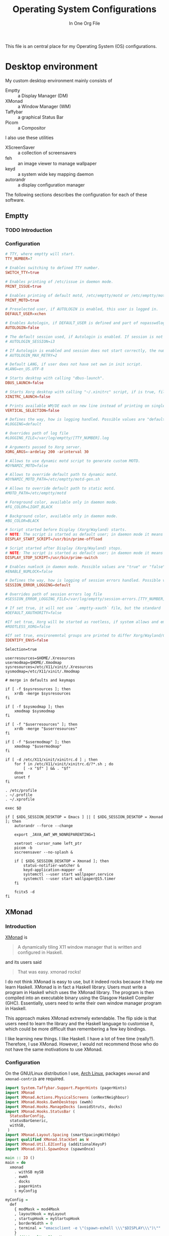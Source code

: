# Copyright (C) 2023  Xiaoyue Chen
#
# This program is free software: you can redistribute it and/or modify
# it under the terms of the GNU General Public License as published by
# the Free Software Foundation, either version 3 of the License, or
# (at your option) any later version.
#
# This program is distributed in the hope that it will be useful,
# but WITHOUT ANY WARRANTY; without even the implied warranty of
# MERCHANTABILITY or FITNESS FOR A PARTICULAR PURPOSE.  See the
# GNU General Public License for more details.
#
# You should have received a copy of the GNU General Public License
# along with this program.  If not, see <http://www.gnu.org/licenses/>.

#+title: Operating System Configurations
#+subtitle: In One Org File
#+property: header-args :noweb yes :mkdirp yes :comments link
#+startup: hideblocks

This file is an central place for my Operating System (OS) configurations.

* Desktop environment

My custom desktop environment mainly consists of

- Emptty :: a Display Manager (DM)
- XMonad :: a Window Manager (WM)
- Taffybar :: a graphical Status Bar
- Picom :: a Compositor

I also use these utilities

- XScreenSaver :: a collection of screensavers
- feh :: an image viewer to manage wallpaper
- keyd :: a system wide key mapping daemon
- autorandr :: a display configuration manager

The following sections describes the configuration for each of these software.

** Emptty

*** TODO Introduction

*** Configuration
#+begin_src conf :tangle /sudo::/etc/emptty/conf
  # TTY, where emptty will start.
  TTY_NUMBER=7

  # Enables switching to defined TTY number.
  SWITCH_TTY=true

  # Enables printing of /etc/issue in daemon mode.
  PRINT_ISSUE=true

  # Enables printing of default motd, /etc/emptty/motd or /etc/emptty/motd-gen.sh.
  PRINT_MOTD=true

  # Preselected user, if AUTOLOGIN is enabled, this user is logged in.
  DEFAULT_USER=xchen

  # Enables Autologin, if DEFAULT_USER is defined and part of nopasswdlogin group. Possible values are "true" or "false".
  AUTOLOGIN=false

  # The default session used, if Autologin is enabled. If session is not found in list of session, it proceeds to manual selection.
  # AUTOLOGIN_SESSION=i3

  # If Autologin is enabled and session does not start correctly, the number of retries in short period is kept to eventually stop the infinite loop of restarts. -1 is for infinite retries, 0 is for no retry.
  # AUTOLOGIN_MAX_RETRY=2

  # Default LANG, if user does not have set own in init script.
  #LANG=en_US.UTF-8

  # Starts desktop with calling "dbus-launch".
  DBUS_LAUNCH=false

  # Starts Xorg desktop with calling "~/.xinitrc" script, if is true, file exists and selected WM/DE is Xorg session, it overrides DBUS_LAUNCH.
  XINITRC_LAUNCH=false

  # Prints available WM/DE each on new line instead of printing on single line.
  VERTICAL_SELECTION=false

  # Defines the way, how is logging handled. Possible values are "default", "appending" or "disabled".
  #LOGGING=default

  # Overrides path of log file
  #LOGGING_FILE=/var/log/emptty/[TTY_NUMBER].log

  # Arguments passed to Xorg server.
  XORG_ARGS=-ardelay 200 -arinterval 30

  # Allows to use dynamic motd script to generate custom MOTD.
  #DYNAMIC_MOTD=false

  # Allows to override default path to dynamic motd.
  #DYNAMIC_MOTD_PATH=/etc/emptty/motd-gen.sh

  # Allows to override default path to static motd.
  #MOTD_PATH=/etc/emptty/motd

  # Foreground color, available only in daemon mode.
  #FG_COLOR=LIGHT_BLACK

  # Background color, available only in daemon mode.
  #BG_COLOR=BLACK

  # Script started before Display (Xorg/Wayland) starts.
  # NOTE: The script is started as default user; in daemon mode it means root.
  DISPLAY_START_SCRIPT=/usr/bin/prime-offload

  # Script started after Display (Xorg/Wayland) stops.
  # NOTE: The script is started as default user; in daemon mode it means root.
  DISPLAY_STOP_SCRIPT=/usr/bin/prime-switch

  # Enables numlock in daemon mode. Possible values are "true" or "false".
  #ENABLE_NUMLOCK=false

  # Defines the way, how is logging of session errors handled. Possible values are "default", "appending" or "disabled".
  SESSION_ERROR_LOGGING=default

  # Overrides path of session errors log file
  #SESSION_ERROR_LOGGING_FILE=/var/log/emptty/session-errors.[TTY_NUMBER].log

  # If set true, it will not use `.emptty-xauth` file, but the standard `~/.Xauthority` file. This allows to handle xauth issues.
  #DEFAULT_XAUTHORITY=false

  #If set true, Xorg will be started as rootless, if system allows and emptty is running in daemon mode.
  #ROOTLESS_XORG=false

  #If set true, environemntal groups are printed to differ Xorg/Wayland/Custom/UserCustom desktops.
  IDENTIFY_ENVS=false
#+end_src

#+begin_src shell :tangle ~/.config/emptty :shebang "#!/bin/sh"
  Selection=true

  userresources=$HOME/.Xresources
  usermodmap=$HOME/.Xmodmap
  sysresources=/etc/X11/xinit/.Xresources
  sysmodmap=/etc/X11/xinit/.Xmodmap

  # merge in defaults and keymaps

  if [ -f $sysresources ]; then
      xrdb -merge $sysresources
  fi

  if [ -f $sysmodmap ]; then
      xmodmap $sysmodmap
  fi

  if [ -f "$userresources" ]; then
      xrdb -merge "$userresources"
  fi

  if [ -f "$usermodmap" ]; then
      xmodmap "$usermodmap"
  fi

  if [ -d /etc/X11/xinit/xinitrc.d ] ; then
      for f in /etc/X11/xinit/xinitrc.d/?*.sh ; do
          [ -x "$f" ] && . "$f"
      done
      unset f
  fi

  . /etc/profile
  . ~/.profile
  . ~/.xprofile

  exec $@
#+end_src

#+begin_src shell :tangle ~/.xprofile :shebang "#!/bin/sh"
  if [ $XDG_SESSION_DESKTOP = Emacs ] || [ $XDG_SESSION_DESKTOP = Xmonad ]; then
      autorandr --force --change

      export _JAVA_AWT_WM_NONREPARENTING=1

      xsetroot -cursor_name left_ptr
      picom -b
      xscreensaver --no-splash &

      if [ $XDG_SESSION_DESKTOP = Xmonad ]; then
          status-notifier-watcher &
          keyd-application-mapper -d
          systemctl --user start wallpaper.service
          systemctl --user start wallpaper@15.timer
      fi

      fcitx5 -d
  fi
#+end_src

** XMonad

*** Introduction

[[https://xmonad.org/][XMonad]] is

#+begin_quote
A dynamically tiling X11 window manager that is written and configured in Haskell.
#+end_quote

and its users said

#+begin_quote
That was easy. xmonad rocks!
#+end_quote

I do not think XMonad is easy to use, but it indeed rocks because it help me learn Haskell. XMonad is in fact a Haskell library. Users must write a program in Haskell which uses the XMonad library. The program is then compiled into an executable binary using the Glasgow Haskell Compiler (GHC). Essentially, users need to write their own window manager program in Haskell.

This approach makes XMonad extremely extendable. The flip side is that users need to learn the library and the Haskell language to customise it, which could be more difficult than remembering a few key bindings.

I like learning new things. I like Haskell. I have a lot of free time (really?). Therefore, I use XMonad. However, I would not recommend those who do not have the same motivations to use XMonad.

*** Configuration

On the GNU/Linux distribution I use, [[https://archlinux.org/][Arch Linux]], packages ~xmonad~ and ~xmonad-contrib~ are required.

#+begin_src haskell :tangle ~/.config/xmonad/xmonad.hs
  import System.Taffybar.Support.PagerHints (pagerHints)
  import XMonad
  import XMonad.Actions.PhysicalScreens (onNextNeighbour)
  import XMonad.Hooks.EwmhDesktops (ewmh)
  import XMonad.Hooks.ManageDocks (avoidStruts, docks)
  import XMonad.Hooks.StatusBar (
    StatusBarConfig,
    statusBarGeneric,
    withSB,
   )
  import XMonad.Layout.Spacing (smartSpacingWithEdge)
  import qualified XMonad.StackSet as W
  import XMonad.Util.EZConfig (additionalKeysP)
  import XMonad.Util.SpawnOnce (spawnOnce)

  main :: IO ()
  main = do
    xmonad
      . withSB mySB
      . ewmh
      . docks
      . pagerHints
      $ myConfig

  myConfig =
    def
      { modMask = mod4Mask
      , layoutHook = myLayout
      , startupHook = myStartupHook
      , borderWidth = 0
      , terminal = "emacsclient -e \"(spawn-eshell \\\"$DISPLAY\\\")\""
      }
      `additionalKeysP` myKeys

  mySB :: StatusBarConfig
  mySB = statusBarGeneric "taffybar" mempty

  myStartupHook :: X ()
  myStartupHook = do
    spawnOnce "emacsclient -c"

  myKeys :: [(String, X ())]
  myKeys =
    [ ("M-o", onNextNeighbour def W.view)
    , ("M-S-o", onNextNeighbour def W.shift)
    , ("M-p", spawn "rofi -show drun")
    , ("M-S-p", spawn "rofi -show run")
    , ("M-x", spawn "rofi -show window")
    , ("M-S-l", spawn "xscreensaver-command -lock")
    ,
      ( "M-b"
      , spawn
          "dbus-send \
          \--type=method_call \
          \--dest=taffybar.toggle \
          \/taffybar/toggle \
          \taffybar.toggle.toggleCurrent"
      )
    , ("M-d", spawn "autorandr --cycle")
    ]

  myLayout = avoidStruts . smartSpacingWithEdge 10 $ tiled ||| Mirror tiled ||| Full
   where
    tiled = Tall 1 (3 / 100) (1 / 2)
#+end_src
